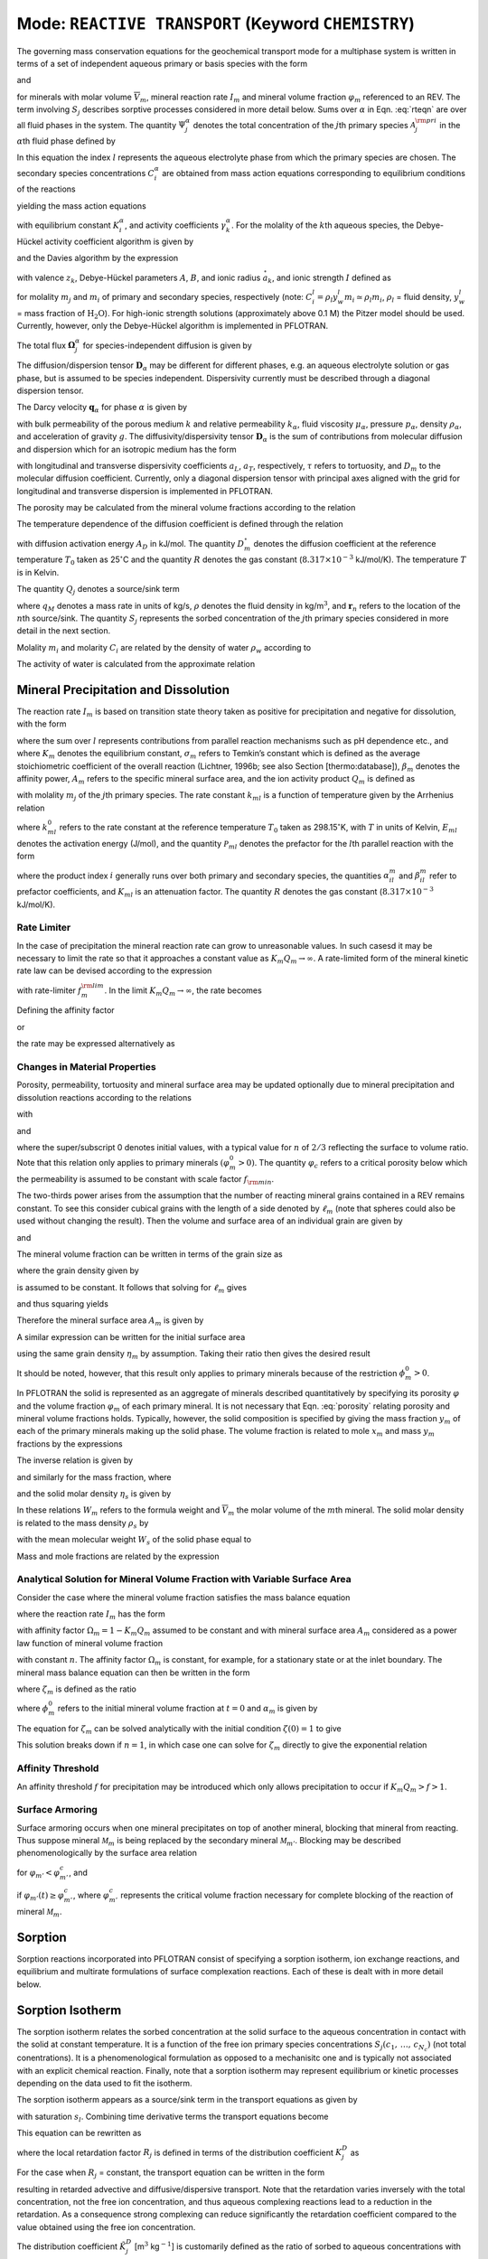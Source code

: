 .. _mode-reactive-transport:

Mode: ``REACTIVE TRANSPORT`` (Keyword ``CHEMISTRY``)
----------------------------------------------------

The governing mass conservation equations for the geochemical transport
mode for a multiphase system is written in terms of a set of independent
aqueous primary or basis species with the form

.. math::
   :label: rteqn
   
   \frac{{{\partial}}}{{{\partial}}t}\big(\varphi \sum_{{\alpha}}s_{{\alpha}}\Psi_j^{{\alpha}}\big) +
   \nabla\cdot\sum_{{\alpha}}{\boldsymbol{\Omega}}_j^{{\alpha}}= Q_j - \sum_m\nu_{jm} I_m -\frac{{{\partial}}S_j}{{{\partial}}t},

and

.. math::
   :label: rteqn2
   
   \frac{{{\partial}}\varphi_m}{{{\partial}}t} = \overline{V}_m I_m,

for minerals with molar volume :math:`\overline{V}_m`, mineral reaction
rate :math:`I_m` and mineral volume fraction :math:`\varphi_m`
referenced to an REV. 
The term involving  :math:`S_j` describes sorptive processes considered in more
detail below.
Sums over :math:`{{\alpha}}` in
Eqn. :eq:`rteqn` are over all fluid phases in the system.
The quantity :math:`\Psi_j^{{\alpha}}` denotes the total concentration
of the :math:`j`\ th primary species :math:`{{\mathcal A}}_j^{\rm pri}`
in the :math:`{{\alpha}}`\ th fluid phase defined by

.. math::
   :label: dummy1
   
   \Psi_j^{{\alpha}}= \delta_{l{{\alpha}}}^{} C_j^l + \sum_{i=1}^{N_{\rm sec}}\nu_{ji}^{{{\alpha}}} C_i^{{\alpha}},

In this equation the index :math:`l` represents the aqueous
electrolyte phase from which the primary species are chosen. The
secondary species concentrations :math:`C_i^{{\alpha}}` are obtained
from mass action equations corresponding to equilibrium conditions of
the reactions

.. math::
   :label: dummy2
   
   \sum_j\nu_{ji}^{{\alpha}}{{\mathcal A}}_j^l {~\rightleftharpoons~}{{\mathcal A}}_i^{{\alpha}},

yielding the mass action equations

.. math::
   :label: mass-action
   
   C_i^{{\alpha}}= \frac{K_i^{{\alpha}}}{\gamma_i^{{\alpha}}} \prod_j \Big(\gamma_j^l C_j^l\Big)^{\nu_{ji}^{{\alpha}}},

with equilibrium constant :math:`K_i^{{\alpha}}`, and activity
coefficients :math:`\gamma_k^{{\alpha}}`. For the molality of the
:math:`k`\ th aqueous species, the Debye-Hückel activity coefficient
algorithm is given by

.. math::
   :label: dummy3
   
   \log\,\gamma_k = -\frac{z_k^2 A \sqrt{I}}{1+B \stackrel{\circ}{a}_k \sqrt{I}}+\dot b I,

and the Davies algorithm by the expression

.. math::
   :label: dummy4
   
   \log\,\gamma_k = -\frac{z_k^2}{2}\left[\frac{\sqrt{I}}{1+ \sqrt{I}}-0.3 I\right].

with valence :math:`z_k`, Debye-Hückel parameters :math:`A`, :math:`B`,
and ionic radius :math:`\stackrel{\circ}{a}_k`, and ionic strength
:math:`I` defined as

.. math::
   :label: dummy5
   
   I = \frac{1}{2}\sum_{j=1}^{N_c} m_j z_j^2 + \frac{1}{2}\sum_{i=1}^{N_{\rm sec}} m_i z_i^2,

for molality :math:`m_j` and :math:`m_i` of primary and secondary
species, respectively (note:
:math:`C_i^l = \rho_l y_w^l m_i \simeq \rho_l m_i`, :math:`\rho_l` =
fluid density, :math:`y_w^l` = mass fraction of :math:`\mathrm{H_2O}`).
For high-ionic strength solutions (approximately above 0.1 M) the Pitzer
model should be used. Currently, however, only the Debye-Hückel
algorithm is implemented in PFLOTRAN.

The total flux :math:`{\boldsymbol{\Omega}}_j^{{\alpha}}` for
species-independent diffusion is given by

.. math::
   :label: dummy6
   
   {\boldsymbol{\Omega}}_j^{\alpha}= \big({\boldsymbol{q}}_{\alpha}- \varphi s_{\alpha}{\boldsymbol{D}}_{\alpha} \cdot {\boldsymbol{\nabla}}\big)\Psi_j^{\alpha}.

The diffusion/dispersion tensor :math:`{\boldsymbol{D}}_{\alpha}`
may be different for different phases, e.g. an aqueous electrolyte
solution or gas phase, but is assumed to be species independent.
Dispersivity currently must be described through a diagonal dispersion
tensor.

The Darcy velocity :math:`{\boldsymbol{q}}_{{\alpha}}` for phase
:math:`{{\alpha}}` is given by

.. math::
   :label: dummy7
   
   {\boldsymbol{q}}_a = -\frac{kk_{{\alpha}}}{\mu_{{\alpha}}} {\boldsymbol{\nabla}}\big(p_{{\alpha}}-\rho_{{\alpha}}g z\big),

with bulk permeability of the porous medium :math:`k` and relative
permeability :math:`k_{{\alpha}}`, fluid viscosity
:math:`\mu_{{\alpha}}`, pressure :math:`p_{{\alpha}}`, density
:math:`\rho_{{\alpha}}`, and acceleration of gravity :math:`g`. The
diffusivity/dispersivity tensor :math:`{\boldsymbol{D}}_{{\alpha}}` is
the sum of contributions from molecular diffusion and dispersion which
for an isotropic medium has the form

.. math::
   :label: dummy8
   
   {\boldsymbol{D}}_{{\alpha}}= \tau D_m {\boldsymbol{I}}+ a_T v{\boldsymbol{I}}+ \big(a_L-a_T\big)\frac{{\boldsymbol{v}}{\boldsymbol{v}}}{v},
   

with longitudinal and transverse dispersivity coefficients :math:`a_L`,
:math:`a_T`, respectively, :math:`\tau` refers to tortuosity, and
:math:`D_m` to the molecular diffusion coefficient. Currently, only
a diagonal dispersion tensor with principal axes aligned with the grid for longitudinal and transverse 
dispersion is implemented in PFLOTRAN.

The porosity may be calculated from the mineral volume fractions
according to the relation

.. math::
   :label: dummy9
   
   \varphi = 1 - \sum_m \varphi_m.

The temperature dependence of the diffusion coefficient is defined
through the relation

.. math::
   :label: dummy10
   
   D_m(T) = D_m^\circ\exp\left[\frac{A_D}{R}\left(\frac{1}{T_0}-\frac{1}{T}\right)\right],

with diffusion activation energy :math:`A_D` in kJ/mol. The quantity
:math:`D_m^\circ` denotes the diffusion coefficient at the reference
temperature :math:`T_0` taken as 25\ :math:`^\circ`\ C and the quantity
:math:`R` denotes the gas constant (:math:`8.317\times 10^{-3}`
kJ/mol/K). The temperature :math:`T` is in Kelvin.

The quantity :math:`Q_j` denotes a source/sink term

.. math::
   :label: dummy11
   
   Q_j = \sum_n\frac{q_M}{\rho}\Psi_j \delta({\boldsymbol{r}}-{\boldsymbol{r}}_{n}),

where :math:`q_M` denotes a mass rate in units of kg/s, :math:`\rho`
denotes the fluid density in kg/m\ :math:`^3`, and
:math:`{\boldsymbol{r}}_{n}` refers to the location of the :math:`n`\ th
source/sink. The quantity :math:`S_j` represents the sorbed
concentration of the :math:`j`\ th primary species considered in more
detail in the next section.

Molality :math:`m_i` and molarity :math:`C_i` are related by the density
of water :math:`\rho_w` according to

.. math::
   :label: dummy12
   
   C_i = \rho_w m_i.

The activity of water is calculated from the approximate relation

.. math::
   :label: dummy13
   
   a_{\rm H_2O}^{} = 1 - 0.017 \sum_i m_i.
   
   
.. _transition-state-theory:   

Mineral Precipitation and Dissolution
~~~~~~~~~~~~~~~~~~~~~~~~~~~~~~~~~~~~~

The reaction rate :math:`I_m` is based on transition state theory taken
as positive for precipitation and negative for dissolution, with the
form

.. math::
   :label: Im
   
   I_m = -A_m\Big(\sum_l k_{ml}(T) {{{\mathcal P}}}_{ml}\Big) \Big|1-\big(K_m Q_m\big)^{1/\sigma_m}\Big|^{\beta_m} {\rm sign}(1-K_m Q_m),

where the sum over :math:`l` represents contributions from parallel
reaction mechanisms such as pH dependence etc., and where :math:`K_m`
denotes the equilibrium constant, :math:`\sigma_m` refers to Temkin’s
constant which is defined as the average stoichiometric coefficient of
the overall reaction (Lichtner, 1996b; see also Section
[thermo:database]), :math:`\beta_m` denotes the affinity power,
:math:`A_m` refers to the specific mineral surface area, and the ion
activity product :math:`Q_m` is defined as

.. math::
   :label: dummy14
   
   Q_m = \prod_j \big(\gamma_j m_j\big)^{\nu_{jm}},

with molality :math:`m_j` of the :math:`j`\ th primary species. The rate
constant :math:`k_{ml}` is a function of temperature given by the
Arrhenius relation

.. math::
   :label: dummy15
   
   k_{ml} (T) = k_{ml}^0 \exp\left[\frac{E_{ml}}{R}\Big(\frac{1}{T_0}-\frac{1}{T}\Big)\right],

where :math:`k_{ml}^0` refers to the rate constant at the reference
temperature :math:`T_0` taken as 298.15\ :math:`^\circ`\ K, with :math:`T`
in units of Kelvin, :math:`E_{ml}` denotes the activation energy
(J/mol), and the quantity :math:`{{{\mathcal P}}}_{ml}` denotes the
prefactor for the :math:`l`\ th parallel reaction with the form

.. math::
   :label: prefactor
   
   {{{\mathcal P}}}_{ml} = \prod_i\dfrac{\big(\gamma_i m_i\big)^{{{\alpha}}_{il}^m}}{1+K_{ml}\big(\gamma_i m_i\big)^{{{\beta}}_{il}^m} },

where the product index :math:`i` generally runs over both primary and
secondary species, the quantities :math:`\alpha_{il}^m` and
:math:`\beta_{il}^m` refer to prefactor coefficients, and :math:`K_{ml}`
is an attenuation factor. The quantity :math:`R` denotes the gas
constant (:math:`8.317 \times 10^{-3}` kJ/mol/K).

Rate Limiter
^^^^^^^^^^^^

In the case of precipitation the mineral reaction rate can grow to unreasonable values. In such casesd it may be necessary to limit the rate so that it approaches a constant value as :math:`K_m Q_m \rightarrow\infty`. A rate-limited form of the mineral kinetic rate law can be devised according to the expression

.. math::
   :label: ratemintran
   
   I_m^{\rm RL} = -A_m^{} \Big( \sum_l k_{ml}^{} {\mathcal P}_{ml}^{} \Big) 
   \Bigg|\frac{1-\big(K_m Q_m\big)^{1/\sigma_m}}{1+\dfrac{1}{f_{m}^{\rm lim}}\big(K_m Q_m\big)^{1/\sigma_m}} \Bigg|^{\beta_m} {\rm sign}(1-K_m Q_m),

with rate-limiter :math:`f_{m}^{\rm lim}`. In the limit
:math:`K_m Q_m\rightarrow\infty`, the rate becomes

.. math::
   :label: dummy16
   
   \lim_{K_m Q_m\rightarrow\infty} I_m^{\rm RL} = f_m^{\rm lim} a_m^{}\sum_l k_{ml} {\mathcal P}_{ml}^{}.

Defining the affinity factor

.. math::
   :label: dummy17
   
   \Omega_m = 1-\left(K_m Q_m\right)^{1/\sigma_m},

or

.. math::
   :label: dummy18
   
   K_m Q_m = \Big(1-\Omega_m\Big)^{\sigma_m},

the rate may be expressed alternatively as

.. math::
   :label: dummy19
   
   I_m^{\rm RL} = -A_m^{} \Big(\sum_l k_{ml}^{} {\mathcal P}_{ml}^{} \Big)
   \left|\frac{\Omega_m}{1+\frac{1}{f_m^{\rm lim}} \big(1-\Omega_m\big)}\right|^{\beta_m} {\rm sign}(1-K_m Q_m).

Changes in Material Properties
^^^^^^^^^^^^^^^^^^^^^^^^^^^^^^

Porosity, permeability, tortuosity and mineral surface area may be
updated optionally due to mineral precipitation and dissolution
reactions according to the relations

.. math::
   :label: porosity
   
   \varphi = 1-\sum_m\varphi_m,

.. math::
   :label: permeability
   
   k = k_0 f(\varphi,\,\varphi_0,\,\varphi_c,\,a),

with

.. math::
   :label: permf
   
   f = \left(\frac{\varphi-\varphi_c}{\varphi_0-\varphi_c}\right)^a,
   
.. math::
   :label: fmin
   
   = f_{\rm min} \ \ \ \text{if} \ \ \ \varphi \leq \varphi_c, 

.. math::
   :label: tortuosity
   
   \tau = \tau_0 \left(\frac{\varphi}{\varphi_0}\right)^b,

and

.. math::
   :label: surface_area_vf
   
   A_m = A_m^0 \left(\frac{\varphi_m}{\varphi_m^0}\right)^n  \left(\frac{1-\varphi}{1-\varphi_0}\right)^{n'},

where the super/subscript 0 denotes initial values, with a typical value
for :math:`n` of :math:`2/3` reflecting the surface to volume ratio.
Note that this relation only applies to primary minerals
:math:`(\varphi_m^0 > 0)`. The quantity :math:`\varphi_c` refers to a
critical porosity below which the permeability is assumed to be constant
with scale factor :math:`f_{\rm min}`.

The two-thirds power arises from the assumption that the number of reacting mineral grains contained in a REV remains constant. To see this consider cubical grains with the length of a side denoted by :math:`\ell_m` (note that spheres could also be used without changing the result). Then the volume and surface area of an individual grain are given by

.. math::
   :label: cubes_vol

   v_m = \ell_m^3,

and

.. math::
   :label: cubes_area

   a_m = 6 \ell_m^2.

The mineral volume fraction can be written in terms of the grain size as

.. math::
   :label: vol_frac_lm

   \phi_m = \frac{V_m}{V} = \frac{N_m v_m}{V} = \eta_m \ell_m^3,

where the grain density given by

.. math::
   :label: eta_m

   \eta_m = \frac{N_m}{V}

is assumed to be constant.
It follows that solving for :math:`\ell_m` gives

.. math::
   :label: dum0

   \ell_m = \left(\frac{\phi_m}{\eta_m}\right)^{1/3},

and thus squaring yields

.. math::
   :label: dum1

   \ell_m^2 = \left(\frac{\phi_m}{\eta_m}\right)^{2/3}.

Therefore the mineral surface area :math:`A_m` is given by

.. math::
   :label: dum2

   A_m = \eta_m a_m = 6 \eta_m \ell_m^{2} = 6 \eta_m \left(\frac{\phi_m}{\eta_m}\right)^{2/3}.

A similar expression can be written for the initial surface area

.. math::
   :label: dum3

   A_m^0 = 6 \eta_m \left(\frac{\phi_m^0}{\eta_m}\right)^{2/3},

using the same grain density :math:`\eta_m` by assumption. Taking their ratio then gives the desired result

.. math::
   :label: dum4

   A_m = A_m^0 \left(\frac{\phi_m}{\phi_m^0}\right)^{2/3}.

It should be noted, however, that this result only applies to primary minerals because of the restriction :math:`\phi_m^0 > 0`.

In PFLOTRAN the solid is represented as an aggregate of minerals
described quantitatively by specifying its porosity :math:`\varphi` and
the volume fraction :math:`\varphi_m` of each primary mineral. It is not
necessary that Eqn. :eq:`porosity` relating porosity and
mineral volume fractions holds. Typically, however, the solid
composition is specified by giving the mass fraction :math:`y_m` of each
of the primary minerals making up the solid phase. The volume fraction
is related to mole :math:`x_m` and mass :math:`y_m` fractions by the
expressions

.. math::
   :label: dummy20
   
   \varphi_m &= (1-\varphi) \frac{x_m \overline V_m}{\sum_{m'} x_{m'} \overline V_{m'}},\\
   &= (1-\varphi) \frac{y_m^{} \rho_m^{-1}}{\sum_{m'} y_{m'}^{} \rho_{m'}^{-1}}.

The inverse relation is given by

.. math::
   :label: dummy21
   
   x_m = \frac{\varphi_m}{\overline V_m \eta_s(1-\varphi)},

and similarly for the mass fraction, where

.. math::
   :label: dummy22
   
   \rho_m^{} = W_m^{} \overline V_m^{-1},

and the solid molar density :math:`\eta_s` is given by

.. math::
   :label: dummy23
   
   \eta_s = \frac{1}{\sum_m x_m \overline V_m}.

In these relations :math:`W_m` refers to the formula weight and
:math:`\overline V_m` the molar volume of the :math:`m`\ th mineral.
The solid molar density is related to the mass density :math:`\rho_s` by

.. math::
   :label: dummy24
   
   \rho_s = W_s \eta_s,

with the mean molecular weight :math:`W_s` of the solid phase equal to

.. math::
   :label: dummy25
   
   W_s = \sum_m x_m W_m = \frac{1}{\sum_m W_m^{-1} y_m^{}}.

Mass and mole fractions are related by the expression

.. math::
   :label: dummy26
   
   W_m x_m = W_s y_m.

Analytical Solution for Mineral Volume Fraction with Variable Surface Area
^^^^^^^^^^^^^^^^^^^^^^^^^^^^^^^^^^^^^^^^^^^^^^^^^^^^^^^^^^^^^^^^^^^^^^^^^^^

Consider the case where the mineral volume fraction satisfies the mass balance equation

.. math::
   :label: min_mass_bal

   \frac{\partial\phi_m}{\partial t} = \overline V_m I_m

where the reaction rate :math:`I_m` has the form

.. math::
   :label: rate_m

   I_m = - k_m A_m \Omega_m

with affinity factor :math:`\Omega_m = 1-K_m Q_m` assumed to be constant and with mineral surface area :math:`A_m` considered as a power law function of mineral volume fraction

.. math::
   :label: var_surf_area

   A_m = A_m^0 \left(\frac{\phi_m}{\phi_m^0}\right)^n,

with constant :math:`n`. The affinity factor :math:`\Omega_m` is constant, for example, for a stationary state or at the inlet boundary. The mineral mass balance equation can then be written in the form

.. math::
   :label: min_mass_bal2

   \frac{\partial\zeta_m}{\partial t} = -\alpha_m \zeta_m^n,

where :math:`\zeta_m` is defined as the ratio

.. math::
   :label: zeta

   \zeta_m = \frac{\phi_m}{\phi_m^0},

where :math:`\phi_m^0` refers to the initial mineral volume fraction at :math:`t=0` and :math:`\alpha_m` is given by

.. math::
   :label: alpha

   \alpha_m = \frac{\overline V_m k_m A_m^0 \Omega_m}{\phi_m^0}.

The equation for :math:`\zeta_m` can be solved analytically with the initial condition :math:`\zeta(0)=1` to give

.. math::
   :label: zeta_of_t

   \zeta_m(t) = \left(1-(1-n) \alpha_m t \right)^{1/(1-n)}, \ \ \ (n\ne 1).

This solution breaks down if :math:`n=1`, in which case one can solve for :math:`\zeta_m` directly to give the exponential relation

.. math::
   :label: expoft

   \zeta_m(t) = {\rm e}^{-\alpha_m t}, \ \ \ (n=1).

Affinity Threshold
^^^^^^^^^^^^^^^^^^

An affinity threshold :math:`f` for precipitation may be introduced
which only allows precipitation to occur if :math:`K_m Q_m > f > 1`.

Surface Armoring
^^^^^^^^^^^^^^^^

Surface armoring occurs when one mineral precipitates on top of another
mineral, blocking that mineral from reacting. Thus suppose mineral
:math:`{{\mathcal M}}_m` is being replaced by the secondary mineral
:math:`{{\mathcal M}}_{m'}`. Blocking may be described
phenomenologically by the surface area relation

.. math::
   :label: surface_armoring
   
   a_m(t) = a_m^0 \left(\frac{\varphi_m}{\varphi_m^0}\right)^n  \left(\frac{1-\varphi}{1-\varphi_0}\right)^{n'} \left(\frac{\varphi_{m'}^c - \varphi_{m'}}{\varphi_{m'}^c}\right)^{n''},

for :math:`\varphi_{m'} < \varphi_{m'}^c`, and

.. math::
   :label: dummy27
   
   a_m = 0,
   

if :math:`\varphi_{m'}(t) \geq \varphi_{m'}^c`, where
:math:`\varphi_{m'}^c` represents the critical volume fraction necessary
for complete blocking of the reaction of mineral
:math:`{{\mathcal M}}_m`.

Sorption
~~~~~~~~

Sorption reactions incorporated into PFLOTRAN consist of specifying a sorption
isotherm, ion exchange reactions, and equilibrium and multirate formulations of surface 
complexation reactions. Each of these is dealt with in more detail below.

Sorption Isotherm
~~~~~~~~~~~~~~~~~

The sorption isotherm relates the sorbed concentration at the solid surface to the
aqueous concentration in contact with the solid at constant temperature. 
It is a function of the free ion primary species
concentrations :math:`S_j(c_1,\,\ldots, \,c_{N_c})` (not total conentrations). 
It is a phenomenological formulation as opposed to a mechanisitc one and is
typically not associated with an explicit chemical reaction.
Finally, note that a sorption isotherm
may represent equilibrium or kinetic processes depending on the data used to fit the 
isotherm.

The sorption isotherm appears as a 
source/sink term in the transport equations as given by

.. math::
   :label: isothrm

   \frac{\partial}{\partial t} \varphi s_l \Psi_j + \vec\nabla\cdot\vec\Omega_j = 
   -\frac{\partial S_j}{\partial t},

with saturation :math:`s_l`. Combining time derivative terms the transport equations become

.. math::
   :label: transport_eqn

   \frac{\partial}{\partial t} \big(\varphi s_l\Psi_j + S_j \big) 
   + \vec\nabla\cdot\vec\Omega_j = 0,

This equation can be rewritten as

.. math::
   :label: retardeqn

   \frac{\partial}{\partial t} \Big[\varphi s_l\Psi_j R_j \Big] 
   + \vec\nabla\cdot\vec\Omega_j = 0,
 
where the local retardation factor :math:`R_j` is defined in terms of the distribution coefficient
:math:`K_j^D` as

.. math::
   :label: retard

   R_j &= 1 + K_j^D,\\
   K_j^D &= \frac{S_j}{\varphi s_l\Psi_j}.

For the case when :math:`R_j` = constant, the transport equation 
can be written in the form

.. math::
   :label: reteqn

   \frac{\partial}{\partial t} \Big[\varphi s_l\Psi_j\Big] 
   + \vec\nabla\cdot\frac{1}{R_j}\vec\Omega_j = 0,

resulting in retarded advective and diffusive/dispersive transport. Note that the retardation
varies inversely with the total concentration, not the free ion concentration, and
thus aqueous complexing reactions lead to a reduction in the retardation.
As a consequence strong complexing can reduce significantly the retardation coefficient compared to
the value obtained using the free ion concentration.

The distribution coefficient :math:`\tilde K_j^D` [m\ :math:`^3`
kg\ :math:`^{-1}`] is customarily defined as the ratio of sorbed to
aqueous concentrations with the sorbed concentration referenced to the
mass of solid as given by

.. math::
   :label: dummy71
   
   \tilde K_j^D &= \frac{S_j^M/M_s}{M_j^{\rm aq}/V_l},\\
   &= \frac{N_j^s/M_s}{N_j^{\rm aq}/V_l},\\
   &= \frac{\tilde S_j}{C_j} = \frac{1}{\rho_w}\frac{\tilde S_j}{m_j},

where :math:`S_j^M = W_j N_j^s`, :math:`M_j^{\rm aq} = W_j N_j^{\rm aq}`,
refers to the mass and number of moles of sorbed and aqueous solute
related by the formula weight :math:`W_j` of the :math:`j`\ th species,
:math:`M_s` refers to the mass of the solid, :math:`V_l` denotes the
aqueous volume, :math:`\tilde S_j=N_j^s/M_s` [mol kg\ :math:`^{-1}`]
represents the sorbed concentration referenced to the mass of solid,
:math:`C_j=N_j^{\rm aq}/V_l` denotes molarity, and
:math:`m_j=C_j/\rho_w` represents molality, where :math:`\rho_w` is the
density of pure water.

The distribution coefficient :math:`\tilde K_j^D` may be related to
its dimensionless counterpart :math:`K_j^D` [—] defined by

.. math::
   :label: kdj
   
   K_j^D = \frac{N_j^s}{N_j^{\rm aq}} = \frac{N_j^s/V}{N_j^{\rm aq}/V}= \frac{1}{\varphi s_l}\frac{S_j}{C_j},
   
by writing

.. math::
   :label: dummy72
   
   K_j^D &= \frac{N_j^s}{M_s} \frac{M_s}{V_s} \frac{V_s}{V_p} \frac{V_p}{V_l} \frac{V_l}{N_j^{\rm aq}},\\
   &= \rho_s \frac{1-\varphi}{\varphi s_l} \tilde K_j^D = \frac{\rho_b}{\varphi s_l} \tilde K_j^D,

with grain density :math:`\rho_s=M_s/V_s`, bulk density
:math:`\rho_b=(1-\varphi)\rho_s`, porosity :math:`\varphi=V_p/V`, and
saturation :math:`s_l=V_l/V_p`.

An alternative definition of the distribution coefficient denoted by
:math:`\hat K_j^D` [kg m\ :math:`^{-3}`] is obtained by using
molality to define the solute concentration and referencing the sorbed
concentration to the bulk volume :math:`V`

.. math::
   :label: dummy73

   \hat K_j^D = \frac{N_j^s/V}{N_j^{\rm aq}/M_w} = \frac{S_j}{m_j}.

The local retardation coefficient :math:`R_j` can be expressed in the alternative forms

.. math::
   :label: dummy76
   
   R_j &= 1 + K_j^D, \ \ \ \ \ \ (\text{dimensionless)},\\
   &= 1+ \frac{\rho_b}{\varphi s_l} \tilde K_j^D, \ \ \ \ \ \ (\text{conventional}),\\
   &= 1+ \frac{1}{\varphi s_l \rho_w} \hat K_j^D, \ \ \ \ \ \ (\text{molality-based}).

Three distinct models are available for the sorption isotherm
:math:`S_j` in PFLOTRAN:

-  linear :math:`K_D` model:

   .. math::
      :label: linkd
      
      S_j = \varphi s_l K_j^D C_j = \hat K_j^D m_j,

   with distribution coefficient :math:`\hat K_j^D`,

-  Langmuir isotherm:

   .. math::
      :label: Langmuir
      
      S_j= \frac{K_j^L b_j^L C_j/ \rho_w}{1+K_j^L C_j/ \rho_w} = \frac{K_j^L b_j^L m_j}{1+K_j^L m_j},

   with Langmuir coefficients :math:`K_j^L` and :math:`b_j^L`, and

-  Freundlich isotherm:

   .. math::
      :label: Freundlich
      
      S_j = K_j^F \left(\frac{C_j}{\rho_w}\right)^{(1/n_j^F)}  = K_j^F \big(m_j\big)^{(1/n_j^F)},

   with coefficients :math:`K_j^F` and :math:`n_j^F`.

Ion Exchange
^^^^^^^^^^^^

In PFLOTRAN ion exchange reactions are written in terms of a
reference cation denoted by :math:`{\mathcal A}_j^{z_j+}` which appears on the
right-hand side of the reaction

.. math::
   :label: ex1
   
   z_j^{} {\mathcal A}_i^{z_i+} + z_i^{} (\chi_{\alpha})_{z_j} {\mathcal A}_j {~\rightleftharpoons~} z_i^{} {\mathcal A}_j^{z_j+} + z_j^{} (\chi_{\alpha})_{z_i} {\mathcal A}_i,
   

with valencies :math:`z_j`, :math:`z_i` of cations
:math:`{\mathcal A}_j^{z_j+}` and :math:`{\mathcal A}_i^{z_i+}`,
respectively, and exchange site :math:`\chi_{{\alpha}}^-` on the solid
surface. The cations :math:`{{\mathcal A}}_i^{z_i+}, \,i\ne j`
represents all other cations besides the reference cation. The
corresponding mass action equation is given by

.. math::
   :label: ionexmassact
   
   K_{ij}^{\alpha}= \left(\frac{\lambda_i^{{\alpha}}X_i^{{\alpha}}}{a_i}\right)^{z_j}
   \left(\frac{a_j}{\lambda_j^{{\alpha}}X_j^{{\alpha}}}\right)^{z_i},

with selectivity coefficient :math:`K_{ij}^{{\alpha}}`, solid phase
activity coefficients :math:`\lambda_l^{{\alpha}}` (taken as unity in
what follows), and mole fraction :math:`X_l^{{\alpha}}` of the
:math:`l`\ th cation on site :math:`{{\alpha}}`. For :math:`N_c` cations
participating in exchange reactions, there are :math:`N_c-1` independent
reactions and thus :math:`N_c-1` independent selectivity coefficients.

The exchange reactions may also be expressed as half reactions in the
form

.. math::
   :label: dummy31
   
   z_j^{} \chi_{\alpha}^- + {\mathcal A}_j^{z_j+} {~\rightleftharpoons~}(\chi_{\alpha})_{z_j} {\mathcal A}_j^{},

with corresponding selectivity coefficient :math:`k_j^{{\alpha}}`. The
half-reaction selectivity coefficients are related to the
:math:`K_{ij}^{{\alpha}}` by

.. math::
   :label: dummy32
   
   \log K_{ij}^{{\alpha}}= z_j^{} \log k_i^{{\alpha}}- z_i^{} \log k_j^{{\alpha}},

or

.. math::
   :label: eqkij
      
   K_{ij}^{\alpha}= \frac{(k_i^{{\alpha}})^{z_j}}{(k_j^{\alpha})^{z_i}}.

This relation is obtained by multiplying the half reaction for cation
:math:`{\mathcal A}_j^{z_j+}` by the valence :math:`z_i` and subtracting from
the half reaction for :math:`{\mathcal A}_i^{z_i+}` multiplied by
:math:`z_j`, resulting in cancelation of the empty site
:math:`\chi_{\alpha}^-`, to obtain the complete exchange reaction
:eq:`ex1`. It should be noted that the coefficients
:math:`k_l^{\alpha}` are not unique since, although there are
:math:`N_c` coefficients in number, only :math:`N_c-1` are independent
and one may be chosen arbitrarily, usually taken as unity. Thus for
:math:`k_j^{\alpha}=1`, Eqn. :eq:`eqkij` yields

.. math::
   :label: dummy33
   
   k_i^{\alpha} = \big(K_{ij}^{\alpha}\big)^{1/z_j}.
   

An alternative form of reactions :eq:`ex1` often found in
the literature is

.. math::
   :label: rxn2
   
   \frac{1}{z_i} \,{\mathcal A}_i^{z_i+} + \frac{1}{z_j}\, (\chi_{\alpha})_{z_j} {\mathcal A}_j {~\rightleftharpoons~}\frac{1}{z_j} \,{\mathcal A}_j^{z_j+} + \frac{1}{z_i}\, (\chi_{\alpha})_{z_i} {\mathcal A}_i,
   

obtained by dividing reaction :eq:`ex1` through by the
product :math:`z_i z_j`. The mass action equations corresponding to
reactions :eq:`rxn2` are assumed to have the form

.. math::
   :label: dummy34
   
   {\tilde K}_{ij}^{\alpha}= \frac{({\tilde k}_i^{{\alpha}})^{1/z_i}}{({\tilde k}_j^{{\alpha}})^{1/z_j}} = \left(\frac{a_j}{X_j^{\alpha}}\right)^{1/z_j} \left(\frac{X_i^{\alpha}}{a_i}\right)^{1/z_i}.

The selectivity coefficients corresponding to the two forms are related
by the expression

.. math::
   :label: dummy35
   
   {\tilde K}_{ij}^{{\alpha}}= \left(K_{ij}^{{\alpha}}\right)^{1/(z_i z_j)},

and similarly for :math:`k_i^{{\alpha}}`, :math:`k_j^{{\alpha}}`. When
comparing with other formulations it is important that the user
determine which form of the ion exchange reactions are being used and
make the appropriate transformations.

The governing equations incorporating homogeneous aqueous complexing reactions 
combined with ion exchange reactions with reaction rates
:math:`\Gamma_{ji}` and with reference cation :math:`{\mathcal A}_j` have the form

.. math::
   :label: refcat

   \frac{\partial}{\partial t } \varphi \Psi_j + \vec\nabla\cdot\vec\Omega_j &= \sum_{i\ne j} z_i \Gamma_{ji},\\
   \frac{\partial}{\partial t } \varphi \Psi_i + \vec\nabla\cdot\vec\Omega_i &= -z_j \Gamma_{ji},\\
   \frac{\partial S_j}{\partial t} &= -\sum_{i\ne j} z_i \Gamma_{ji},\\
   \frac{\partial S_i}{\partial t} &= z_j \Gamma_{ji}.

The ion exchange reaction rates may be eliminated from the aqueous transport equations to yield

.. math::
   :label: refcateq

   \frac{\partial}{\partial t } \varphi \Psi_j + \vec\nabla\cdot\vec\Omega_j &= -\frac{\partial S_j}{\partial t},\\
   \frac{\partial}{\partial t } \varphi \Psi_i + \vec\nabla\cdot\vec\Omega_i &= -\frac{\partial S_i}{\partial t}.

Assuming conditions of local equilibrium the ion exchange reaction rates may be eliminated and replaced by
isotherms.

It can be easily demonstrated that the governing equations conserve the exchange site density :math:`\omega` given by

.. math::
   :label: siteden

   \omega = z_j S_j + \sum_{i\ne j} z_i S_i,

assuming material properties are not altered by mineral precipitation/dissolution reactions. 
It follows that

.. math::
   :label: sitecon

   \frac{\partial\omega(\vec r, \, t)}{\partial t} &= z_j \sum_{i\ne j} z_i \Gamma_{ji} -
   z_j \sum_{i \ne j} z_i \Gamma_{ji},\\
   &=0.

Since charge
is conserved by the ion exchange reactions, the transport equations coupled to ion exchange must also
conserve charge.

Exchange Capacity
^^^^^^^^^^^^^^^^^

Ion exchange reactions may be represented either in terms of bulk- or
mineral-specific rock properties. Changes in bulk sorption properties
can be expected as a result of mineral reactions. However, only the
mineral-based formulation enables these effects to be captured in the
model. The bulk rock sorption site concentration
:math:`\omega_{{\alpha}}`, in units of moles of sites per bulk rock
volume (mol/dm\ :math:`^3`), is related to the bulk cation exchange
capacity :math:`Q_{\alpha}` (mol/kg) by the expression

.. math::
   :label: dummy28
   
   \omega_{{\alpha}}= \frac{N_{\rm site}}{V} = \frac{N_{\rm site}}{M_s} \frac{M_s}{V_s} \frac{V_s}{V} = (1-\phi) \rho_s Q_{{\alpha}},

with solid density :math:`\rho_s` and porosity :math:`\varphi`. The
cation exchange capacity associated with the :math:`m`\ th mineral is
defined on a molar basis as

.. math::
   :label: dummy29
   
   \omega_m^{\rm CEC} = \frac{N_m}{V} = \frac{N_m}{M_m} \frac{M_m}{V_m} \frac{V_m}{V} = Q_m^{\rm CEC} \rho_m \phi_m.

The site concentration :math:`\omega_{{\alpha}}` is related to the
sorbed concentrations :math:`S_k^{{\alpha}}` by the expression

.. math::
   :label: dummy30
   
   \omega_{{\alpha}}^{} = \sum_k z_k^{} S_k^{{\alpha}}.
   

Selectivity Coefficient Relations
^^^^^^^^^^^^^^^^^^^^^^^^^^^^^^^^^

The selectivity coefficients satisfy the relations

.. math::
   :label: dummy36
   
   K_{ji}^{{\alpha}}= \big(K_{ij}^{{\alpha}}\big)^{-1},

and from the identity

.. math::
   :label: dummy37
   
   \left(\frac{X_i^{{\alpha}}}{a_i}\right)^{z_j}\left(\frac{a_j}{X_j^{{\alpha}}}\right)^{z_i}
   = \left[
   \left(\frac{X_i^{{\alpha}}}{a_i}\right)^{z_l} \left(\frac{a_l}{X_l^{{\alpha}}}\right)^{z_i}
   \right]^{z_j/z_l}
   \left[
   \left(\frac{X_l^{{\alpha}}}{a_l}\right)^{z_j}\left(\frac{a_j}{X_j^{{\alpha}}}\right)^{z_l}
   \right]^{z_i/z_l},

the following relation is obtained

.. math::
   :label: dummy38
   
   K_{ij}^{{\alpha}}= \big(K_{il}^{{\alpha}}\big)^{z_j/z_l}\big(K_{lj}^{{\alpha}}\big)^{z_i/z_l}.

To see how the selectivity coefficients change when changing the
reference cation from :math:`{{\mathcal A}}_j^{z_j+}` to
:math:`{{\mathcal A}}_k^{z_k+}` note that

.. math::
   :label: dummy39
   
   \tilde K_{jk}^{\alpha} = \big(\tilde K_{kj}^{\alpha}\big)^{-1},

and

.. math::
   :label: dummy40
   
   \tilde K_{ik}^{{\alpha}}= \tilde K_{ij}^{{\alpha}}\, \tilde K_{jk}^{{\alpha}}.

This latter relation follows from adding the two reactions

.. math::
   :label: dummy41
   
   \frac{1}{z_i} \,{\mathcal A}_i + \frac{1}{z_j}\, (\chi_{\alpha})_{z_j} {\mathcal A}_j &{~\rightleftharpoons~}\frac{1}{z_j} \,{\mathcal A}_j + \frac{1}{z_i}\, (\chi_{\alpha})_{z_i} {\mathcal A}_i,\\
   \frac{1}{z_j} \,{\mathcal A}_j + \frac{1}{z_k}\, (\chi_{\alpha})_{z_k} {\mathcal A}_k &{~\rightleftharpoons~}\frac{1}{z_k} \,{\mathcal A}_k + \frac{1}{z_j}\, (\chi_{\alpha})_{z_j} {\mathcal A}_j,

to give

.. math::
   :label: dummy42
   
   \frac{1}{z_i} \,{{\mathcal A}}_i + \frac{1}{z_k}\, (\chi_{{\alpha}})_{z_k} {{\mathcal A}}_k {~\rightleftharpoons~}\frac{1}{z_k} \,{{\mathcal A}}_k + \frac{1}{z_i}\, (\chi_{{\alpha}})_{z_i} {{\mathcal A}}_i,

with :math:`{{\mathcal A}}_k^{z_k+}` as reference cation.

In terms of the selectivity coefficients :math:`K_{ij}^{{\alpha}}` it
follows that

.. math::
   :label: dummy43
   
   \big(K_{ik}^{{\alpha}}\big)^{1/(z_i z_k)} = \big(K_{ij}^{{\alpha}}\big)^{1/(z_i z_j)} \big(K_{jk}^{{\alpha}}\big)^{1/(z_j z_k)},

or

.. math::
   :label: dummy44
   
   K_{ik}^{{\alpha}}= \big(K_{ij}^{{\alpha}}\big)^{z_k /z_j} \big(K_{jk}^{{\alpha}}\big)^{z_i/ z_j}.

In terms of the coefficients :math:`k_i^{\alpha}` and
:math:`\overline k_i^{{\alpha}}` corresponding to reference cation
:math:`{\mathcal A}_k` the transformation becomes

.. math::
   :label: dummy45
   
   \frac{\big(\overline k_i^{{\alpha}}\big)^{z_k}}{\big(\overline k_i^{{\alpha}}\big)^{z_i}} = \left[\frac{\big(k_i^{{\alpha}}\big)^{z_j}}{\big(k_i^{{\alpha}}\big)^{z_j}}\right]^{z_k/z_j}
   \left[\frac{\big(k_j^{{\alpha}}\big)^{z_k}}{\big(k_k^{{\alpha}}\big)^{z_j}}\right]^{z_i/z_j}.

In terms of the coefficients :math:`k_l^{{\alpha}}` the sorbed
concentration for the :math:`i`\ th cation can be expressed as a
function of the reference cation from the mass action equations
according to

.. math::
   :label: dummy46
   
   X_i^{{\alpha}}= k_i^{{\alpha}}a_i^{} \left(\frac{X_j^{{\alpha}}}{k_j^{{\alpha}}a_j^{}}\right)^{z_i/z_j}.

For a given reference cation :math:`{\mathcal A}_{J_0}` the
coefficients :math:`K_{iJ_0}` are uniquely determined. For some other
choice of reference cation, say :math:`{\mathcal A}_{I_0}`, the
coefficients :math:`K_{iI_0}` are related to the original coefficients
by the expressions

.. math::
   :label: dummy47
   
   \log K_{J_0I_0} &= -\log K_{I_0J_0},\\

Taking the reference cation as :math:`{\mathcal A}_j` then
:math:`k_i^{{\alpha}}` is given by

.. math::
   :label: dummy48
   
   k_i^{{\alpha}}&= \big(K_{ij}^{{\alpha}}(k_j^{{\alpha}})^{z_i}\big)^{1/z_j},\\
   &= (K_{ij}^{{\alpha}})^{1/z_j}, \ \ \ \ \ \ \ \ \ \ \ \ (k_j^{{\alpha}}=1),\\
   &= K_{ij}^{{\alpha}}, \ \ \ \ \ \ \ \ \ \ \ \ \ \ \ \ \ \ \ \ \ (z_j=1).

As an example consider the ion-exchange reactions with Ca\ :math:`^{2+}`
as reference cation

.. math::
   :label: dummy49
   
   \rm 2 \, Na^+ + \chi_2 Ca &{~\rightleftharpoons~}\rm Ca^{2+} + 2 \, \chi Na,\\
   \rm 2\,Mg^{2+} + 2\,\chi_2 Ca &{~\rightleftharpoons~}\rm 2\,Ca^{2+} + 2\,\chi_2 Mg,

with selectivity coefficients :math:`K_{\rm NaCa}` and
:math:`K_{\rm MgCa}`. Alternatively, using Na\ :math:`^+` as reference
cation gives

.. math::
   :label: dummy50
   
   \rm Ca^{2+} + 2 \, \chi Na &{~\rightleftharpoons~}\rm 2 \, Na^+ + \chi_2 Ca,\\
   \rm Mg^{2+} + 2 \, \chi Na &{~\rightleftharpoons~}\rm 2 \, Na^{+} + \chi_2 Mg,

with selectivity coefficients :math:`K_{\rm CaNa}` and
:math:`K_{\rm MgNa}`. The selectivity coefficients are related by the
equations

.. math::
   :label: dummy51
   
   \log K_{\rm CaNa} & = -\log K_{\rm NaCa},\\
   \log K_{\rm MgNa} &= \frac{1}{2} \, \log K_{\rm MgCa} - \log K_{\rm NaCa}.


Gaines-Thomas Exchange
^^^^^^^^^^^^^^^^^^^^^^

The Gaines-Thomas convention (Gaines and Thomas, 1953), is based on the equi-valent fractions
:math:`X_k^{{\alpha}}` defined by

.. math::
   :label: dummy52
   
   X_k^{{\alpha}}= \frac{z_k S_k^{{\alpha}}}{\displaystyle\sum_l z_l S_l^{{\alpha}}} = \frac{z_k}{\omega_{{\alpha}}}S_k^{{\alpha}},

with

.. math::
   :label: dummy53
   
   \sum_k X_k^{{\alpha}}= 1.

The index :math:`\alpha` refers to distinct exchange sites.

For equi-valent exchange :math:`(z_j=z_i=z)`, an explicit expression
exists for the sorbed concentrations given by

.. math::
   :label: dummy54
   
   S_j^{{\alpha}}= \frac{\omega_{{\alpha}}}{z} \frac{k_j^{{\alpha}}\gamma_j m_j^{}}{\displaystyle\sum_l k_l^{{\alpha}}\gamma_l m_l^{}},

where :math:`m_k` denotes the :math:`k`\ th cation molality. This
expression follows directly from the mass action equations for the
sorbed cations and conservation of exchange sites.

In the more general case :math:`(z_i\ne z_j)` it is necessary to solve
the nonlinear equation

.. math::
   :label: dummy55
   
   X_j^{{\alpha}}+ \sum_{i\ne j} X_i^{{\alpha}}= 1,

for the reference cation mole fraction :math:`X_j`. From the mass action
equation Eqn. :eq:`ionexmassact` it follows that

.. math::
   :label: dummy56
   
   X_i^{{\alpha}}= k_i^{{\alpha}}a_i^{} \left(\frac{X_j^{{\alpha}}}{k_j^{{\alpha}}a_j^{}}\right)^{z_i/z_j}.

Defining the function

.. math::
   :label: dummy57
   
   f(X_j^{{\alpha}}) = X_j^{{\alpha}}+ \sum_{i\ne j}X_i^{{\alpha}}(X_j^{{\alpha}})-1,

its derivative is given by

.. math::
   :label: dummy58
   
   \frac{df}{dX_j^{{\alpha}}} = 1 - \frac{1}{z_j^{} X_j^{{\alpha}}}\sum_{i\ne j} z_i^{} k_i^{{\alpha}}a_i^{} \left(\frac{X_j^{{\alpha}}}{k_j^{{\alpha}}a_j^{}}\right)^{z_i/z_j}.

The reference mole fraction is then obtained by Newton-Raphson iteration

.. math::
   :label: dummy59
   
   (X_j^{{\alpha}})^{k+1} = (X_j^{{\alpha}})^k -\dfrac{f[(X_j^{{\alpha}})^k]}{\dfrac{df[(X_j^{{\alpha}})^k]}{dX_j^{{\alpha}}}}.

The sorbed concentration for the :math:`j`\ th cation appearing in the
accumulation term is given by

.. math::
   :label: dummy60
   
   S_j^{{\alpha}}= \frac{\omega_{{\alpha}}}{z_j} X_j^{{\alpha}},

with the derivatives for :math:`j\ne l`

.. math::
   :label: dummy61
   
   \dfrac{{{\partial}}S_j^{{\alpha}}}{{{\partial}}m_l} &= -\frac{\omega_{{\alpha}}}{m_l} \dfrac{X_j^{{\alpha}}X_l^{{\alpha}}}{\displaystyle\sum_l z_l X_l^{{\alpha}}},\\
   &= -\frac{1}{m_l} \dfrac{z_jz_lS_j^{{\alpha}}S_l^{{\alpha}}}{\displaystyle\sum_l z_l^2 S_l^{{\alpha}}},

and for :math:`j=l`

.. math::
   :label: dummy62
   
   \dfrac{{{\partial}}S_j^{{\alpha}}}{{{\partial}}m_j} &= \frac{\omega_{{\alpha}}X_j^{{\alpha}}}{z_j m_j} \left(1-\dfrac{z_j X_j^{{\alpha}}}{\displaystyle\sum_{l} z_{l} X_{l}^{{\alpha}}}\right),\\
   &= \frac{S_j^{{\alpha}}}{m_j} \left(1-\dfrac{z_j^2 S_j^{{\alpha}}}{\displaystyle\sum_{l} z_{l}^2 S_{l}^{{\alpha}}}\right).
   

Surface Complexation
^^^^^^^^^^^^^^^^^^^^

Surface complexation reactions are assumed to have the form

.. math::
   :label: srfrxn
   
   \nu_{{\alpha}}>\chi_{{\alpha}}+ \sum_j\nu_{ji} {{\mathcal A}}_j {~\rightleftharpoons~}> {{\mathcal S}}_{i{{\alpha}}},

for the :math:`i`\ th surface complex
:math:`>{{\mathcal S}}_{i{{\alpha}}}` on site :math:`{{\alpha}}` and
empty site :math:`>\chi_{{\alpha}}`. As follows from the corresponding
mass action equation the equilibrium sorption concentration
:math:`S_{i{{\alpha}}}^{\rm eq}` is given by

.. math::
   :label: dummy63
   
   S_{i{{\alpha}}}^{\rm eq}= \frac{\omega_{{\alpha}}K_i Q_i}{1+\sum_l K_lQ_l},

and the empty site concentration by

.. math::
   :label: dummy64
   
   S_{{\alpha}}^{\rm eq}= \frac{\omega_{{\alpha}}}{1+\sum_l K_lQ_l},

where the ion activity product :math:`Q_i` is defined by

.. math::
   :label: dummy65
   
   Q_i= \prod_j\big(\gamma_jC_j\big)^{\nu_{ji}}.

The site concentration :math:`\omega_{{\alpha}}` satisfies the relation

.. math::
   :label: totsite
   
   \omega_{{\alpha}}= S_{{\alpha}}+ \sum_i S_{i{{\alpha}}},

and is constant. The equilibrium sorbed concentration
:math:`S_{j{{\alpha}}}^{\rm eq}` is defined as

.. math::
   :label: qeq
   
   S_{j{{\alpha}}}^{\rm eq} = \sum_i \nu_{ji}^{} S_{i{{\alpha}}}^{\rm eq}= \frac{\omega_{{\alpha}}}{1+\sum_l K_lQ_l} \sum_i \nu_{ji}K_i Q_i.

Multirate Sorption
^^^^^^^^^^^^^^^^^^

In the multirate model the rates of sorption reactions are described
through a kinetic relation given by

.. math::
   :label: sorbed
   
   \frac{{{\partial}}S_{i{{\alpha}}}}{{{\partial}}t} = k_{{\alpha}}^{} \big(S_{i{{\alpha}}}^{\rm eq}-S_{i{{\alpha}}}\big),

for surface complexes, and

.. math::
   :label: fsite

   \frac{{{\partial}}S_{{{\alpha}}}}{{{\partial}}t} &= -\sum_i k_{{\alpha}}^{} \big(S_{i{{\alpha}}}^{\rm eq}-S_{i{{\alpha}}}\big),\\
                                                    &= k_{{\alpha}}\big(S_{{\alpha}}^{\rm eq}-S_{{{\alpha}}}\big),

for empty sites, where :math:`S_{{\alpha}}^{\rm eq}` denotes the
equilibrium sorbed concentration. For simplicity, in what follows it is
assumed that :math:`\nu_{{\alpha}}=1`. With each site :math:`{{\alpha}}`
is associated a rate constant :math:`k_{{\alpha}}` and site
concentration :math:`\omega_{{\alpha}}`. These quantities are defined
through a given distribution of sites :math:`\wp({{\alpha}})`, such that

.. math::
   :label: dummy66

   \int_0^\infty \wp(k_{{\alpha}})dk_{{\alpha}}= 1.

The fraction of sites :math:`f_{{\alpha}}` belonging to site
:math:`{{\alpha}}` is determined from the relation

.. math::
   :label: dummy67
   
   f_{{\alpha}}= \int_{k_{{\alpha}}-\Delta k_{{\alpha}}/2}^{k_{{\alpha}}+\Delta k_{{\alpha}}/2} \wp(k_{{\alpha}})dk_{{\alpha}}\simeq \wp(k_{{\alpha}})\Delta k_{{\alpha}},

with the property that

.. math::
   :label: dummy68
   
   \sum_{{\alpha}}f_{{\alpha}}=1.

Given that the total site concentration is :math:`\omega`, then the site
concentration :math:`\omega_{{\alpha}}` associated with site
:math:`{{\alpha}}` is equal to

.. math::
   :label: dummy69
   
   \omega_{{\alpha}}= f_{{\alpha}}\omega.

An alternative form of these equations is obtained by introducing the
total sorbed concentration for the :math:`j`\ th primary species for
each site defined as

.. math::
   :label: dummy70

   S_{j{{\alpha}}}= \sum_i \nu_{ji}S_{i{{\alpha}}}.

Then the transport equations become

.. math::
   :label: totj
   
   \frac{{{\partial}}}{{{\partial}}t}\left(\varphi \Psi_j + \sum_{{{\alpha}}}S_{j{{\alpha}}}\right) + {\boldsymbol{\nabla}}\cdot{\boldsymbol{\Omega}}_j = - \sum_m\nu_{jm}I_m.

The total sorbed concentrations are obtained from the equations

.. math::
   :label: sja
   
   \frac{{{\partial}}S_{j{{\alpha}}}}{{{\partial}}t} = k_{{\alpha}}^{} \big(S_{j{{\alpha}}}^{\rm eq}-S_{j{{\alpha}}}\big).

Aqueous Complexing Reaction Kinetics
~~~~~~~~~~~~~~~~~~~~~~~~~~~~~~~~~~~~

PFLOTRAN allows the user to input kinetic reactions of homogeneous aqueous complexing reactions
through the GENERAL_REACTION keyword. 
The reactions are treated as being elementary reactions with reaction rate expressions
derived from the law of mass action. Future development will also include specification of
reaction rates corresponding to overall reactions and not limited to elementary reactions.

To develop the governing equations for this system, reactions are written for intrinsically
fast and slow reactions corresponding to local equilibrium and kinetic
rates of reaction according to

.. math::
   :label: eqlib

   \sum_j \nu_{ji}^{leq} {\mathcal A}_j &\rightleftharpoons {\mathcal A}_i, \ \ \ (\text{fast}),\\
   \emptyset &\rightleftharpoons \sum_j \nu_{jr}^{kin} {\mathcal A}_j, \ \ \ (\text{slow}).

The sums are over a set of independent primary species. 
In the expression for kinetic reactions all species are brought to the right-hand side with reactants
having negative stoichiometric coefficients and products positive coefficients. The reaction rates 
corresponding to fast reactions are eliminated from the transport equations
and replaced by algebraic mass action relations.

The kinetic rate expression is assumed to have the form of the difference 
between forward and backward reaction rates proportional to the product of concentrations of
reactants and products, respectively, raised to the power of their stochiometric coefficients

.. math::
   :label: kinrxn

   \Gamma_r = k_r^+ \prod_{\nu_{jr}^{kin}<0} (a_j)^{-\nu_{jr}^{kin}} - k_r^- \prod_{\nu_{jr}^{kin}>0} (a_j)^{\nu_{jr}^{kin}}.

At equilibrium :math:`\Gamma_r=0` and the equilibrium mass action equation is retrieved

.. math::
   :label:

   K_r = \frac{k_r^+}{k_r^-} = \prod_j a_j^{\nu_{jr}^{kin}},

with the equilibrium constant :math:`K_r` equal to the ratio of the forward to backward rate constants.

With the above reactions the transport equations for primary species have the form (including precipitation/disollution reactions with rates :math:`\Gamma_m`)

.. math::
   :label: genrxn

   \frac{\partial}{\partial t} \varphi \Psi_j + \vec\nabla\cdot\vec\Omega_j = \sum_r \nu_{jr}^{kin} \Gamma_r
   -\sum_m \nu_{jm} \Gamma_m,

where :math:`\Psi_j` and :math:`\vec\Omega_j` are the total concentration and flux, 
respectively, defined as

.. math::
   :label: totc

   \Psi_j = c_j + \sum_i \nu_{ji}^{leq} c_i,\\
   \vec\Omega_j = \vec F_j + \sum_i \nu_{ji}^{leq} \vec F_i,

where :math:`\vec F_k` is the usual so-called free ion flux consisting of contributions from
advection, diffusion and dispersion, and the secondary species concentrations :math:`c_i` are given by
the mass action law

.. math::
   :label: csec

   c_i = \frac{K_i}{\gamma_i} \prod_j \big(\gamma_j c_j\big)^{\nu_{ji}^{leq}},

relating secondary species concentrations to primary species. Thus in this 
formulation the reaction rates for intrinsically fast reactions are replaced by 
mass action equations thereby reducing the number of partial differential equations that are
necessary to solve.


Colloid-Facilitated Transport
~~~~~~~~~~~~~~~~~~~~~~~~~~~~~

Colloid-facilitated transport is implemented into PFLOTRAN based on
surface complexation reactions. Competition between mobile and immobile
colloids and stationary mineral surfaces is taken into account. Colloid
filtration processes are not currently implemented into PFLOTRAN. A
colloid is treated as a solid particle suspended in solution or attached
to a mineral surface. Colloids may be generated through nucleation of
minerals in solution, although this effect is not included currently in
the code.

Three separate reactions may take place involving competition between
mobile and immobile colloids and mineral surfaces

.. math::
   :label: dummy77
   
   \mathrm{>} X_k^{{\rm m}}+ \sum_j\nu_{jk}{{\mathcal A}}_j &{~\rightleftharpoons~} \mathrm{>} S_k^{{\rm m}},\\
   \mathrm{>} X_k^{{\rm im}}+ \sum_j\nu_{jk}{{\mathcal A}}_j &{~\rightleftharpoons~} \mathrm{>} S_k^{{\rm im}},\\
   \mathrm{>} X_k^s + \sum_j\nu_{jk}{{\mathcal A}}_j &{~\rightleftharpoons~} \mathrm{>} S_k^s,
   
with corresponding reaction rates :math:`I_k^{{\rm m}}`,
:math:`I_k^{{\rm im}}`, and :math:`I_k^s`, where the superscripts
:math:`s`, :math:`m`, and :math:`im` denote mineral surfaces, and mobile
and immobile colloids, respectively. In addition, reaction with minerals
:math:`{{\mathcal M}}_s` may occur according to the reaction

.. math::
   :label: dummy78
   
   \sum_j\nu_{js}{{\mathcal A}}_j {~\rightleftharpoons~}{{\mathcal M}}_s.

The transport equations for primary species, mobile and immobile
colloids, read

.. math::
   :label: rateform
   
   \frac{{{\partial}}}{{{\partial}}t} \varphi s_l \Psi_j^l + {\boldsymbol{\nabla}}\cdot{\boldsymbol{\Omega}}_j^l = -\sum_k\nu_{jk}\big(I_k^{{\rm m}}+ I_k^{{\rm im}}+ \sum_s I_k^s\big) - \sum_s \nu_{js} I_s,

.. math::
   :label: mobile
   
   \frac{{{\partial}}}{{{\partial}}t} \varphi s_l S_k^{{\rm m}} + {\boldsymbol{\nabla}}\cdot{\boldsymbol{q}}_c S_k^{{\rm m}} = I_k^{{\rm m}},

.. math::
   :label: immobile
   
   \frac{{{\partial}}}{{{\partial}}t} S_k^{{\rm im}} = I_k^{{\rm im}},
   
.. math::
   :label: solid
   
   \frac{{{\partial}}}{{{\partial}}t} S_k^s = I_k^s,
   
where :math:`{\boldsymbol{q}}_c` denotes the colloid Darcy velocity
which may be greater than the fluid velocity :math:`{\boldsymbol{q}}`.
For conditions of local equilibrium the sorption reaction rates may be
eliminated and replaced by algebraic sorption isotherms to yield

.. math::
   :label: eqform
   
   \frac{{{\partial}}}{{{\partial}}t}\Big[ \varphi s_l \Psi_j^l + \sum_k \nu_{jk} \big(\varphi s_l S_k^{{\rm m}}+ S_k^{{\rm im}}+ \sum_s S_k^s\big) \Big] + {\boldsymbol{\nabla}}\cdot\Big({\boldsymbol{\Omega}}_j^l + {\boldsymbol{q}}_c \sum_k \nu_{jk} S_k^{{\rm m}}\Big) = - \sum_s \nu_{js} I_s.

In the kinetic case either form of the primary species transport
equations given by Eqn. :eq:`rateform` or :eq:`eqform` can be used 
provided it is coupled with the appropriate kinetic equations
Eqns. :eq:`mobile` -- :eq:`solid`. The mobile
case leads to additional equations that must be solved simultaneously
with the primary species equations. A typical expression for
:math:`I_k^m` might be

.. math::
   :label: dummy79
   
   I_k^m = k_k\big(S_k^m - S_{km}^{\rm eq}\big),

with rate constant :math:`k_k` and where :math:`S_{km}^{\rm eq}` is a
known function of the solute concentrations. In this case,
Eqn. :eq:`mobile` must be added to the primary species
transport equations. Further reduction of the transport equations for
the case where a flux term is present in the kinetic equation is not
possible in general for complex flux terms.

Tracer Mean Age
~~~~~~~~~~~~~~~

PFLOTRAN implements the Eulerian formulation of solute age for a
nonreactive tracer following Goode (1996). PFLOTRAN solves the
advection-diffusion/dispersion equation for the mean age given by

.. math::
   :label: dummy80
   
   \frac{{{\partial}}}{{{\partial}}t} \varphi s AC + {\boldsymbol{\nabla}}\cdot\Big({\boldsymbol{q}}AC - \varphi s D {\boldsymbol{\nabla}}(AC)\Big) = \varphi s C,

where :math:`A` denotes the mean age of the tracer with concentration
:math:`C`. Other quantities appearing in the age equation are identical
to the tracer transport equation for a partially saturated porous medium
with saturation state :math:`s`. The age and tracer transport equations
are solved simultaneously for the age-concentration :math:`\alpha = A C`
and tracer concentration :math:`C`. The age-concentration
:math:`{{\alpha}}` satisfies the usual advection-diffusion-dispersion
equation with a source term on the right-hand side.

The mean tracer age is calculated in PFLOTRAN by adding the species
``Tracer_Age`` together with ``Tracer`` to the list of primary species

::

      PRIMARY_SPECIES
        Tracer
        Tracer_Age
      /

including sorption through a constant :math:`K_d` model if desired

::

      SORPTION
        ISOTHERM_REACTIONS
          Tracer
            TYPE LINEAR
            DISTRIBUTION_COEFFICIENT 500. ! kg water/m^3 bulk
          /
          Tracer_Age
            TYPE LINEAR
            DISTRIBUTION_COEFFICIENT 500. ! kg water/m^3 bulk
          /
        /
      /

and specifying these species in the initial and boundary ``CONSTRAINT``
condition as e.g.:

::

    CONSTRAINT initial
      CONCENTRATIONS
        Tracer     1.e-8        F
        Tracer_Age 1.e-16       F
      /
    /

Output is given in terms of :math:`\alpha` and :math:`C` from which the
mean age :math:`A` can be obtained as :math:`A= \alpha/C`.

.. _thermodynamic-database:

Thermodynamic Database
~~~~~~~~~~~~~~~~~~~~~~

PFLOTRAN reads thermodynamic data from a database that may be customized
by the user. Reactions included in the database consist of aqueous
complexation, mineral precipitation and dissolution, gaseous reactions,
and surface complexation. Ion exchange reactions and their selectivity
coefficients are entered directly from the input file. A standard
database supplied with the code is referred to as ``hanford.dat`` and is
found in the ``./database`` directory in the PFLOTRAN Git
repository. This database is an ascii text file that can be edited by
any editor and is equivalent to the EQ3/6 database:

::

    data0.com.V8.R6
    CII: GEMBOCHS.V2-EQ8-data0.com.V8.R6
    THERMODYNAMIC DATABASE
    generated by GEMBOCHS.V2-Jewel.src.R5 03-dec-1996 14:19:25

The database provides equilibrium constants in the form of log :math:`K`
values at a specified set of temperatures listed in the top line of the
database. A least squares fit is used to interpolate the log :math:`K`
values between the database temperatures using a Maier-Kelly expansion
of the form

.. math::
   :label: mk
   
   \log K = c_{-1} \ln T + c_0 + c_1 T + \frac{c_2}{T} + \frac{c_3}{T^2},

with fit coefficients :math:`c_i`. The thermodynamic database stores all
chemical reaction properties (equilibrium constant :math:`\log K_r`,
reaction stoichiometry :math:`\nu_{ir}`, species valence :math:`z_i`,
Debye parameter :math:`a_i`, mineral molar volume :math:`\overline V_m`,
and formula weight :math:`w_i`) used in PFLOTRAN. The database is
divided into 5 blocks as listed in Table [tdatabase], consisting of
database primary species, aqueous complex reactions, gaseous reactions,
mineral reactions, and surface complexation reactions. Each block is
terminated by a line beginning with ``’null’``. The quantity
:math:`N_{\rm temp}` refers to the number of temperatures at which log
:math:`K` values are stored in the database. In the ``hanford.dat``
database :math:`N_{\rm temp}=8` with equilibrium constants stored at the
temperatures: 0, 25, 60, 100, 150, 200, 250, and 300\ :math:`^\circ`\ C.
The pressure is assumed to lie along the saturation curve of pure water
for temperatures above 25\ :math:`^\circ`\ C and is equal to 1 bar at
lower temperatures. Reactions in the database are assumed to be written
in the form

.. math::
   :label: dummy81
   
   {\mathcal A}_r \rightleftharpoons \sum_{i=1}^{\rm nspec} \nu_{ir}{\mathcal A}_i,

as a dissasociation reaction for species :math:`{\mathcal A}_r`, where ``nspec`` refers to the
number of aqueous or gaseous species :math:`{\mathcal A}_i` on the
right-hand side of the reaction. Redox reactions in the standard
database ``hanford.dat`` are usually written in terms of
O\ :math:`_{2(g)}`. Complexation reactions involving redox sensitive
species are written in such a manner as to preserve the redox state.

+--------------------+---------------------------------------------------------------------------------------------------------------------------------------------------------------------------------------+
| Primary Species:   | name, :math:`a_0`, :math:`z`, :math:`w`                                                                                                                                               |
+--------------------+---------------------------------------------------------------------------------------------------------------------------------------------------------------------------------------+
| Secondary Species: | name, nspec, (\ :math:`\nu`\ (n), name(\ :math:`n`), :math:`n`\ =1, nspec), log\ :math:`K`\ (1: :math:`N_{\rm temp}`), :math:`a_0`, :math:`z`, :math:`w`                              |
+--------------------+---------------------------------------------------------------------------------------------------------------------------------------------------------------------------------------+
| Gaseous Species:   | name, :math:`v`, nspec, (\ :math:`\nu`\ (n), name(\ :math:`n`), :math:`n`\ =1, nspec), log\ :math:`K`\ (1: :math:`N_{\rm temp}`), :math:`w`                                           |
+--------------------+---------------------------------------------------------------------------------------------------------------------------------------------------------------------------------------+
| Minerals:          | name, :math:`v`, nspec, (\ :math:`\nu`\ (n), name(\ :math:`n`), :math:`n`\ =1, nspec), log\ :math:`K`\ (1: :math:`N_{\rm temp}`), :math:`w`                                           |
+--------------------+---------------------------------------------------------------------------------------------------------------------------------------------------------------------------------------+
| Surface Complexes: | :math:`>`\ name, nspec, :math:`\nu`, :math:`>`\ site, (\ :math:`\nu`\ (n), name(\ :math:`n`), :math:`n`\ =1, nspec-1), log\ :math:`K`\ (1: :math:`N_{\rm temp}`), :math:`z`, :math:`w`|
+--------------------+---------------------------------------------------------------------------------------------------------------------------------------------------------------------------------------+

The quantities: name, :math:`>`\ name, :math:`a_0`, :math:`z`, :math:`w`, :math:`\nu`, :math:`\log K`, and :math:`v` refer, respectively,
to the aqueous or gas species, mineral or surface complex, Debye-Hueckel radius parameter, charge, formula weight [g/mol], stoichiometric coefficient, 
logarithm of the equilibrium constant to base 10,
and molar volume [cm\ :math:`^3`/mol].

Note that chemical reactions are not unique. For example, given a
particular mineral reaction

.. math::
   :label: dummy82
   
   \sum_j \nu_{jm} {{\mathcal A}}_j {~\rightleftharpoons~}{{\mathcal M}}_m,

an equally acceptable reaction is the scaled reaction

.. math::
   :label: dummy83
   
   \sum_j \lambda_m\nu_{jm} {\mathcal A}_j {~\rightleftharpoons~}\lambda_m {\mathcal M}_m,

with scale factor :math:`\lambda_m` corresponding to a different choice of
formula unit. A different scale factor may be used for each mineral. The
scaled reaction corresponds to

.. math::
   :label: dummy84
   
   \sum_j \nu_{jm}' {\mathcal A}_j {~\rightleftharpoons~} {\mathcal M}_m',

with :math:`{\mathcal M}_m' = \lambda_m{\mathcal M}_m`,
:math:`\nu_{jm}' = \lambda_m\nu_{jm}`. In addition, the mineral molar volume
:math:`\overline V_m`, formula weight :math:`W_m`, and equilibrium constant
:math:`K_m` are scaled according to

.. math::
   :label: dummy85
   
   \overline V_m' &= \lambda_m\overline V_m,\\
   W_m' &= \lambda_m W_m,\\
   \log K_m' &= \lambda_m \log K_m.

The saturation index :math:`{\rm SI}_m` transforms according to

.. math::
   :label: dummy86
   
   {\rm SI}_m' = K_m' Q_m' = \big(K_m Q_m\big)^{\lambda_m} = ({\rm SI}_m)^{\lambda_m}.

Consequently, equilibrium is not affected as is to be expected. However,
a more general form for the reaction rate is needed involving Temkin’s
constant [see Eqn. :eq:`Im`], in order to ensure that the
identical solution to the reactive transport equations is obtained using
the scaled reaction (Lichtner, 2016). Thus it is necessary that the following conditions
hold

.. math::
   :label: dummy87
   
   {\overline V}_m' I_m' &= \overline V_m I_m,\\
   \nu_{jm}' I_m' &= \nu_{jm} I_m.

This requires that the reaction rate :math:`I_m` transform as

.. math::
   :label: dummy88
   
   I_m' = \frac{1}{\lambda_m} I_m,

which guarantees that mineral volume fractions and solute concentrations
are identical to that obtained from solving the reactive transport equations
using the unscaled reaction.

From the above relations it is found that the reaction rate transforms
according to

.. math::
   :label: dummy90
   
   I_m' &= -\frac{k_m A_m}{\lambda_m} \big(1-(K_m'Q_m')^{1/\sigma_m'}\big),\\
   &= -\frac{k_m A_m}{\lambda_m} \big(1-(K_m Q_m)^{1/(\lambda_m \sigma_m)} \big),\\
   &= \frac{1}{\lambda_m} I_m,

where the last result is obtained by scaling Temkin’s constant according
to

.. math::
   :label: dummy91
   
   \sigma_m' = \lambda_m\sigma_m.

It should be noted that the mineral concentration
:math:`(C_m' =({\overline V}_m^{-1})^{'} \phi_m = \lambda_m^{-1} C_m)`,
differs in the two formulations; however, mass density
:math:`(\rho_m = W_m \overline V_m^{-1})` is an invariant, unlike molar
density :math:`(\eta_m=\overline V_m^{-1})`. The scaling factor :math:`\lambda_m`
can be found under MINERAL\_KINETICS with the option MINERAL\_SCALE\_FACTOR.

Eh, pe
~~~~~~

Output for Eh and pe is calculated from the half-cell reaction

.. math::
   :label: redox
   
   \rm 2 \, H_2O - 4 \, H^+ - 4\,e^- {~\rightleftharpoons~}\rm O_2,

with the corresponding equilibrium constant fit to the Maier-Kelly
expansion Eqn. :eq:`mk`. The fit coefficients are listed in
Table below.

+------------------+-------------------+
| coefficient      | value             |
+==================+===================+
| :math:`c_{-1}`   | 6.745529048       |
+------------------+-------------------+
| :math:`c_0`      | -48.295936593     |
+------------------+-------------------+
| :math:`c_1`      | -0.000557816      |
+------------------+-------------------+
| :math:`c_2`      | 27780.749538022   |
+------------------+-------------------+
| :math:`c_3`      | 4027.337694858    |
+------------------+-------------------+

Table: Fit coefficients for log :math:`K` of reaction :eq:`redox`.


Method of Solution
~~~~~~~~~~~~~~~~~~

The flow, reactive transport and heat equations (Modes: GENERAL, RICHARDS, MPHASE, FLASH2, TH, 
CHEMISTRY, :math:`\ldots`) are solved using a fully implicit backward Euler approach based on 
Newton-Krylov iteration.
Both fully implicit backward Euler and operator splitting solution methods are supported for reactive transport.

Integrated Finite Volume Discretization
^^^^^^^^^^^^^^^^^^^^^^^^^^^^^^^^^^^^^^^

The governing partial differential equations for conservation of mass can be written in the general form

.. math::
   :label: fv1

   \frac{\partial}{\partial t} A_j + \vec\nabla\cdot\vec F_j = Q_j,

with accumulation :math:`A_j`, flux :math:`\vec F_j` and source/sink :math:`Q_j`. Integrating over a REV corresponding to the :math:`n`\ th grid cell with volume :math:`V_n` yields

.. math::
   :label: fv2

   \frac{d}{dt}\int_{V_n} A_j \, dV + \int_{V_n} \vec\nabla\cdot\vec F_j = \int_{V_n}Q_j\, dV.

The accumulation term has the finite volume form

.. math::
   :label: fv3

   \frac{d}{dt}\int_{V_n} A_j \, dV = \frac{A_{jn}^{t+\Delta t} - A_{jn}^t}{\Delta t} \, V_n,

with time step :math:`\Delta t`.
The flux term can be expanded as a surface integral using Gauss' theorem

.. math::
   :label: fv4

   \int_{V_n} \vec\nabla\cdot\vec F_j &= \int_{\partial V_n} \vec F_j \cdot d\vec S,\\
   &= \sum_{n'} F_{j,nn'} A_{nn'},

where the latter finite volume form is based on the two-point flux approximation, where the sum over :math:`n'` involves nearest neighbor grid cells connected to the :math:`n`\ th node with interfacial area :math:`A_{nn'}`. The discretized flux has the form for fluid phase :math:`\alpha`

.. math::
   :label: fv5

   F_{j,nn'}^\alpha = \big(q_\alpha X_\alpha\big)_{nn'} - \big(\varphi s_\alpha \tau_\alpha D_\alpha\big)_{nn'}
   \frac{X_{n'}^\alpha - X_n^\alpha}{d_{n'}+d_n},

with perpendicular distances to interface :math:`nn'` from nodes :math:`n` and :math:`n'` denoted by :math:`d_{n'}`
and :math:`d_n`, respectively.
Upstream weighting is used for the advective term

.. math::
   :label: fv6

   (q_\alpha X_\alpha)_{nn'} =
   \left\{
   \begin{array}{ll}
   q_{nn'}^\alpha X_{n'}, & q_{nn'} > 0\\
   q_{nn'}^\alpha X_{n}, &  q_{nn'} < 0
   \end{array}
   \right..

Depending on the type of source/sink term, the finite volume discretization has the form

.. math::
   :label: fv7

   \int_{V_n}Q_j\, dV = Q_{jn} V_n,

for reaction rates that are distributed continuously over a control volume, or for a well with point source 
:math:`Q_j = \hat Q_j \delta(\vec r-\vec r_0)`\ :

.. math::
   :label: fv8

   \int_{V_n}Q_j\, dV = \hat Q_{jn}.


Fully Implicit Newton-Raphson Iteration with Linear and Logarithm Update
^^^^^^^^^^^^^^^^^^^^^^^^^^^^^^^^^^^^^^^^^^^^^^^^^^^^^^^^^^^^^^^^^^^^^^^^

In a fully implicit formulation the nonlinear equations for the residual function :math:`\vec R` given by

.. math::
   :label: fv9

   \vec R(\vec x) = \vec 0,

are solved using an iterative solver based on the Newton-Raphson equations

.. math::
   :label: fv10

   \vec J^{(i)} \delta\vec x^{(i+1)} = -\vec R^{(i)},

at the :math:`i`\ th iteration. Iteration stops when

.. math::
   :label: fv11

   \left|\vec R^{(i+1)}\right| < \epsilon,

or if

.. math::
   :label: fv12

   \big|\delta\vec x^{(i+1)}\big| < \delta.

However, the latter criteria does not necessarily guarantee that the residual equations are satisfied.
The solution is updated from the relation

.. math::
   :label: fv13

   \vec x^{(i+1)} = \vec x^{(i)} + \delta\vec x^{(i+1)}.

For the logarithm of the concentration with :math:`\vec x=\ln\vec y`,
the solution is updated according to

.. math::
   :label: fv14

   \ln\vec y^{(i+1)} = \ln\vec y^{(i)} + \delta\ln\vec y^{(i+1)},

or

.. math::
   :label: fv15

   \vec y^{(i+1)} = \vec y^{(i)} {\rm e}^{\delta\ln\vec y^{(i+1)}}.


Example
^^^^^^^

To illustrate the logarithmic update formulation the simple linear equation

.. math::
   :label: fv16

   x = x_0,

is considered.
The residual function is given by

.. math::
   :label: fv17

   R = x - x_0,

with Jacobian

.. math::
   :label: fv18

   J = \frac{\partial R}{\partial x} = I.

In the linear formulation the Newton-Raphson equations are given by

.. math::
   :label: fv 19

   J\delta x &= -R,\\
   \delta x &= -(x-x_0)\\
   x{'} &= x + \delta x = x_0.

In the logarithmic formulation the Jacobian is given by

.. math::
   :label: fv20

   J=\frac{\partial R}{\partial\ln x} = x,

and the Newton-Raphson equations are now nonlinear becoming

.. math::
   :label: fv21

   J^i\delta \ln x^{i+1} = -R^i,

with the solution update

.. math::
   :label: fv22

   \ln x^{i+1} = \ln x^i + \delta \ln x^{i+1},

or

.. math::
   :label: fv23

   x^{i+1} = x^i {\rm e}^{\delta \ln x^{i+1}}.

It follow that

.. math::
   :label: fv24

   x^i \delta \ln x^{i+1} = -(x^i-x_0),

with the solution

.. math::
   :label: fv25

   \delta \ln x^{i+1} = \frac{x_0-x^i}{x^i},

and thus

.. math::
   :label: fv26

   x^{i+1} = x^i \exp \left(\frac{x_0- x^{i}}{x^i}\right).

Given that a solution :math:`x` exists it follows that

.. math::
   :label: fv27

   \lim_{i\rightarrow\infty} x^{i} &\rightarrow x,\\
   \lim_{i\rightarrow\infty} \frac{x^{i+1}}{x^{i}} &\rightarrow 1,\\
   \lim_{i\rightarrow\infty} \exp \left(\frac{x_0- x^{i}}{x^i}\right) &\rightarrow 1,\\
   \lim_{i\rightarrow\infty} x^{i} &\rightarrow x_0.


Multirate Sorption
^^^^^^^^^^^^^^^^^^

The residual function incorporating the multirate sorption model can be further simplified by solving analytically the finite difference form of kinetic sorption equations. This is possible when these equations are linear in the sorbed concentration :math:`S_{j\alpha}` and because they do not contain a flux term. Thus discretizing Eqn.\eqref{sja} in time using the fully implicit backward Euler method gives

.. math::
   :label: fv28

   \frac{S_{j\alpha}^{t+\Delta t}-S_{j\alpha}^t}{\Delta t} = k_\alpha^{} \big(f_\alpha^{} 
   S_{j\alpha}^{\rm eq} - S_{j\alpha}^{t+\Delta t}\big).

Solving for :math:`S_{j\alpha}^{t+\Delta t}` yields

.. math::
   :label: fv29

   S_{j\alpha}^{t+\Delta t} = \frac{S_{j\alpha}^t + k_\alpha^{} \Delta t f_\alpha^{} S_j^{\rm eq}}{1+k_\alpha\Delta t}.

From this expression the reaction rate can be calculated as

.. math::
   :label: fv30

   \frac{S_{j\alpha}^{t+\Delta t}-S_{j\alpha}^t}{\Delta t} = \frac{k_\alpha}{1+k_\alpha\Delta t} 
   \big(f_\alpha^{} S_{j\alpha}^{\rm eq} - S_{j\alpha}^t\big).

The right-hand side of this equation is a known function of the solute concentration and thus by substituting into Eqn.\eqref{totj} eliminates the appearance of the unknown sorbed concentration. Once the transport equations are solved over a time step, the sorbed concentrations can be computed from Eqn.\eqref{sjadt}.

Operator Splitting
^^^^^^^^^^^^^^^^^^

Operator splitting involves splitting the reactive transport equations into a nonreactive part and a part incorporating reactions. This is accomplished by writing Eqns.\eqref{rteqn} as the two coupled equations

.. math::
   :label: os1

   \frac{\partial}{\partial t}\big(\varphi \sum_\alpha s_\alpha \Psi_j^\alpha\big) +
   \vec\nabla\cdot\sum_\alpha\big(\vec q_\alpha - \varphi s_\alpha D_\alpha\vec\nabla\big)\Psi_j^\alpha = Q_j,

and

.. math::
   :label: os2

   \frac{d}{d t}\big(\varphi \sum_\alpha s_\alpha \Psi_j^\alpha\big) = 
   - \sum_m\nu_{jm} I_m -\frac{\partial S_j}{\partial t},

The first set of equations are linear in :math:`\Psi_j` (for species-independent diffusion coeffients) and solved over over a time step :math:`\Delta t` resulting in :math:`\Psi_j^*`. The result for :math:`\Psi_j^*` is inverted to give the concentrations :math:`C_j^*` by solving the equations

.. math::
   :label: os3

   \Psi_j^* = C_j^* + \sum_i \nu_{ji} C_i^*,

where the secondary species concentrations :math:`C_i^*` are nonlinear functions of the primary species concentrations :math:`C_j^*`. With this result the second set of equations are solved implicitly for :math:`C_j` at :math:`t+\Delta t` using :math:`\Psi_j^*` for the starting value at time :math:`t`.

Constant :math:`K_d`
^^^^^^^^^^^^^^^^^^^^

As a simple example of operator splitting consider a single component system with retardation described by a constant :math:`K_d`. According to this model the sorbed concentration :math:`S` is related to the aqueous concentration by the linear equation

.. math::
   :label: os4

   S = K_d C.

The fully coupled governing equation is given by

.. math::
   :label: os5

   \frac{\partial}{\partial t} \varphi C + \vec\nabla\cdot\big(\vec q C -\varphi D \vec\nabla C\big) 
   = -\frac{\partial S}{\partial t}.

If :math:`C(x,\,t;\, \vec q,\,D)` is the solution to the case with no retardation (i.e. :math:`K_d=0`), 
then math:`C(x,\,t;\, \vec q/R,\,D/R)` is the solution with retardation math:`(K_d>0)`,
with

.. math::
   :label: os6

   R = 1+\frac{1}{\varphi}K_d.

Thus propagation of a front is retarded by the retardation factor :math:`R`.

In operator splitting form the operator-split reactive transport equations become

.. math::
   :label: os7

   \frac{\partial}{\partial t} \varphi C + \vec\nabla\cdot\big(\vec q C -\varphi D \vec\nabla C\big) = 0,

describing non-reactive transport, and the chemistry equation correcting the solution to the 
non-reactive transport equation

.. math::
   :label: os8

   \frac{d}{d t} \varphi C = -\frac{d S}{d t}.

First, the solution to the non-reactive transport equation denoted by :math:`C^*` is obtained. 
This solution is then used as the initial condition in solving the chemistry equation.
Integrating the solution to the second equation over a time step :math:`\Delta t` gives

.. math::
   :label: os9

   \varphi C^{t+\Delta t} - \varphi C^* = -\big(S^{t+\Delta t} - S^t\big),

where :math:`C^*` is the solution to the nonreactive transport equation. 
Using Eqn.\eqref{skd}, this result can be written as

.. math::
   :label: os10

   C^{t+\Delta t} = \frac{1}{R} C^* + \left(1-\frac{1}{R}\right) C^t.

Thus for :math:`R=1`, :math:`C^{t+\Delta t}=C^*` and the solution advances unretarded. 
As :math:`R\rightarrow\infty`, :math:`C^{t+\Delta t} \rightarrow C^t` and the front is fully retarded.



Geomechanics
^^^^^^^^^^^^

In PFLOTRAN, a linear elasticity model is assumed as the constitutive model for deformation of the rock.
Biot's model is used to incorporate the effect of flow on the geomechanics. In addition, 
the effect of temperature on geomechanics is considered via the coefficient of thermal expansion. 
The following governing equations are used:

.. math::
   :label: mech1

   & \nabla \cdot [\bar{\sigma}] + \rho \vec{b} = 0, \quad \mathrm{in} \; \Omega, \label{Eq:mom}\\ 
   & \bar{\sigma} = \lambda \rm{tr}\left(\vec{\varepsilon}\right) + 2\mu \vec{\varepsilon} - \beta (p - p_0) \bar{I} - \alpha (T - T_0) \bar{I}, \\
   & \vec{\varepsilon} = \frac{1}{2} \left(\nabla\vec{u}(\vec{x}) + [\nabla \vec{u}(\vec{x})]^{T}  \right), \\ 
   & \vec{u}(\vec{x}) = \vec{u}^p(\vec{x}), \quad \mathrm{on} \; \Gamma^D,\label{eqn:diri}\\
   & \bar{\sigma}\vec{n}(\vec{x}) = t^p(\vec{x}), \quad \mathrm{on} \; \Gamma^N, \label{eqn:neu}

where :math:`\vec{u}` is the unknown displacement field, :math:`\bar{\sigma}` is the Cauchy stress tensor,   
:math:`\lambda`, :math:`\mu` are Lam\'{e} parameters (Young's modulus and Poisson's ratio can be related to 
these two parameters), :math:`\vec{b}` is the specific body force (which is gravity in most cases), 
:math:`\vec{n}` is the outward normal to the boundary :math:`\Gamma^N`. 
Also, :math:`\vec{u}^p` is the prescribed 
values of :math:`\vec{u}` on the Dirichlet part of the boundary :math:`\Gamma^D`, and :math:`\vec{t}^p` is the 
prescribed traction on :math:`\Gamma^N`. 
Additionally, :math:`\beta` is the Biot's coefficient, 
:math:`\alpha` is the coefficient of thermal expansion, :math:`p`, :math:`T` are the fluid pressure and temperature, 
obtained by solving subsurface flow problem. 
Also, :math:`p_0` and :math:`T_0` are set to initial  
pressure and temperature in the domain, :math:`\vec{\varepsilon}` is the strain tensor and 
:math:`\rm tr` is the trace of a second order tensor, :math:`\Omega` is the domain, and 
:math:`\bar{I}` is the identity tensor. 
Note that stress is assumed *positive under tension*.
The effect of deformation on the pore structure is accounted for via 

.. math::
   :label: mech2

   \phi = \frac{\phi_0}{1 + (1-\phi_0) \text{tr}(\vec{\varepsilon})}.


Note that the above equations are solved using the finite element method (Galerkin finite element) 
with the displacements solved for at the vertices. Since, the flow equations are solved via the 
finite volume method with unknowns such as pressure and temperature solved for at the cell centers, 
in order to transfer data from the subsurface to geomechanics grid without interpolation, 
the geomechanics grid is constructed such that the vertices of the geomechanics grid coincide 
with the cell centers of the subsurface mesh. That is, the dual mesh of the subsurface mesh is used for the geomechanics solve.

Finally, the geomechanics grid must be read in as an unstructured grid. 
Even if one needs to work with a structured grid, the grid must be set up in the unstructured grid format. 
